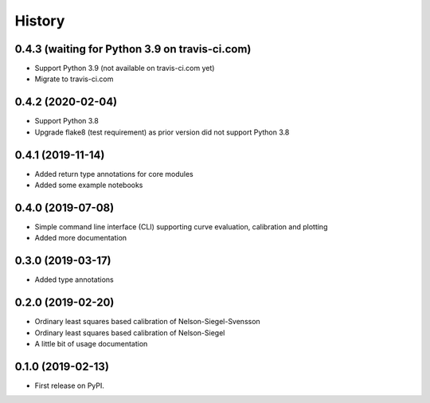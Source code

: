 =======
History
=======

0.4.3 (waiting for Python 3.9 on travis-ci.com)
-----------------------------------------------

* Support Python 3.9 (not available on travis-ci.com yet)
* Migrate to travis-ci.com

0.4.2 (2020-02-04)
------------------

* Support Python 3.8
* Upgrade flake8 (test requirement) as prior version did not support Python 3.8

0.4.1 (2019-11-14)
------------------

* Added return type annotations for core modules
* Added some example notebooks

0.4.0 (2019-07-08)
------------------

* Simple command line interface (CLI) supporting curve evaluation, calibration and plotting
* Added more documentation

0.3.0 (2019-03-17)
------------------

* Added type annotations

0.2.0 (2019-02-20)
------------------

* Ordinary least squares based calibration of Nelson-Siegel-Svensson
* Ordinary least squares based calibration of Nelson-Siegel
* A little bit of usage documentation

0.1.0 (2019-02-13)
------------------

* First release on PyPI.
